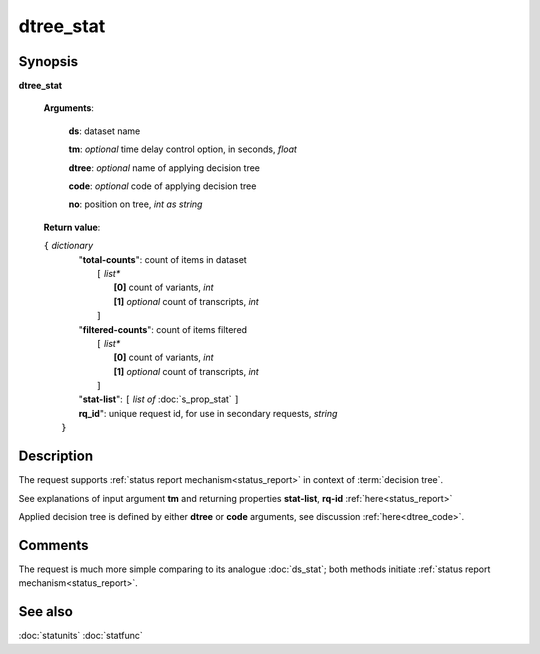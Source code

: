 dtree_stat
==========

Synopsis
--------

.. index:: 
    dtree_stat; request

**dtree_stat** 

    **Arguments**: 

        **ds**: dataset name
        
        **tm**: *optional* time delay control option, in seconds, *float*

        **dtree**: *optional* name of applying decision tree

        **code**: *optional* code of applying decision tree
        
        **no**: position on tree, *int as string*

    **Return value**: 
    
    | ``{`` *dictionary*
    |      "**total-counts**": count of items in dataset
    |           ``[`` *list**
    |               **[0]** count of variants, *int*
    |               **[1]** *optional* count of transcripts, *int*
    |           ``]``
    |      "**filtered-counts**": count of items filtered
    |           ``[`` *list**
    |               **[0]** count of variants, *int*
    |               **[1]** *optional* count of transcripts, *int*
    |           ``]``
    |      "**stat-list**": ``[`` *list of* :doc:`s_prop_stat` ``]``
    |      **rq_id**": unique request id, for use in secondary requests, *string*
    |  ``}``
    
Description
-----------

The request supports :ref:`status report mechanism<status_report>` in 
context of :term:`decision tree`.

See explanations of input argument **tm** and returning 
properties **stat-list**, **rq-id** :ref:`here<status_report>`

Applied decision tree is defined by either **dtree** or **code** arguments, 
see discussion :ref:`here<dtree_code>`. 

Comments
--------

The request is much more simple comparing to its analogue :doc:`ds_stat`; both methods initiate
:ref:`status report mechanism<status_report>`.  

See also
--------
:doc:`statunits`     :doc:`statfunc`

